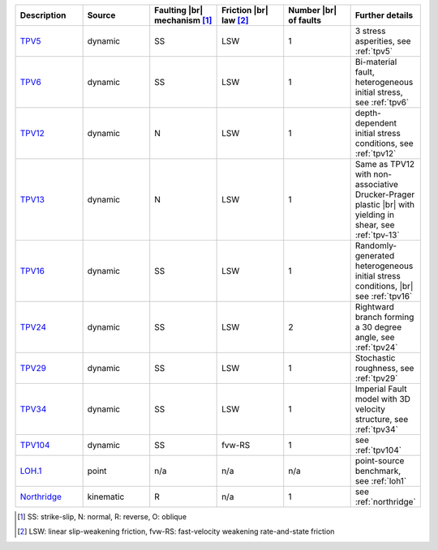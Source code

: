 ..
  SPDX-FileCopyrightText: 2022-2024 SeisSol Group

  SPDX-License-Identifier: BSD-3-Clause
  SPDX-LicenseComments: Full text under /LICENSE and /LICENSES/

  SPDX-FileContributor: Author lists in /AUTHORS and /CITATION.cff

.. list-table::
   :widths: 20 20 20 20 20 20
   :header-rows: 1

   * - Description
     - Source
     - Faulting |br| mechanism [#f1]_
     - Friction |br| law [#f2]_
     - Number |br| of faults
     - Further details

   * - `TPV5 <https://github.com/SeisSol/Examples/tree/master/tpv5>`_
     - dynamic
     - SS
     - LSW
     - 1
     - 3 stress asperities, see :ref:`tpv5`

   * - `TPV6 <https://github.com/SeisSol/Examples/tree/master/tpv6_7>`_
     - dynamic
     - SS
     - LSW
     - 1
     - Bi-material fault, heterogeneous initial stress, see :ref:`tpv6`

   * - `TPV12 <https://github.com/SeisSol/Examples/tree/master/tpv12_13>`_
     - dynamic
     - N
     - LSW
     - 1
     - depth-dependent initial stress conditions, see :ref:`tpv12`

   * - `TPV13 <https://github.com/SeisSol/Examples/tree/master/tpv12_13>`_
     - dynamic
     - N
     - LSW
     - 1
     - Same as TPV12 with non-associative Drucker-Prager plastic |br| with yielding in shear, see :ref:`tpv-13`

   * - `TPV16 <https://github.com/SeisSol/Examples/tree/master/tpv16>`_
     - dynamic
     - SS
     - LSW
     - 1
     - Randomly-generated heterogeneous initial stress conditions, |br| see :ref:`tpv16`

   * - `TPV24 <https://github.com/SeisSol/Examples/tree/master/tpv24>`_
     - dynamic
     - SS
     - LSW
     - 2
     - Rightward branch forming a 30 degree angle, see :ref:`tpv24`

   * - `TPV29 <https://github.com/SeisSol/Examples/tree/master/tpv29>`_
     - dynamic
     - SS
     - LSW
     - 1
     - Stochastic roughness, see :ref:`tpv29`

   * - `TPV34 <https://github.com/SeisSol/Examples/tree/master/tpv34>`_
     - dynamic
     - SS
     - LSW
     - 1
     - Imperial Fault model with 3D velocity structure, see :ref:`tpv34`

   * - `TPV104 <https://github.com/SeisSol/Examples/tree/master/tpv104>`_
     - dynamic
     - SS
     - fvw-RS
     - 1
     - see :ref:`tpv104`

   * - `LOH.1 <https://github.com/SeisSol/Examples/tree/master/WP2_LOH1>`_
     - point
     - n/a
     - n/a
     - n/a
     - point-source benchmark, see :ref:`loh1`

   * - `Northridge <https://github.com/SeisSol/Examples/tree/master/Northridge>`_
     - kinematic
     - R
     - n/a
     - 1
     - see :ref:`northridge`


.. [#f1] SS: strike-slip, N: normal, R: reverse, O: oblique
.. [#f2] LSW: linear slip-weakening friction, fvw-RS: fast-velocity weakening rate-and-state friction

.. |br| raw:: html

     <br>
